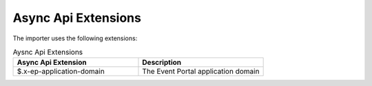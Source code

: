 .. _apis-content-extensions:

Async Api Extensions
====================

The importer uses the following extensions:

.. list-table:: Aysnc Api Extensions
   :widths: 50 50
   :header-rows: 1

   * - Async Api Extension
     - Description
   * - $.x-ep-application-domain
     - The Event Portal application domain 

